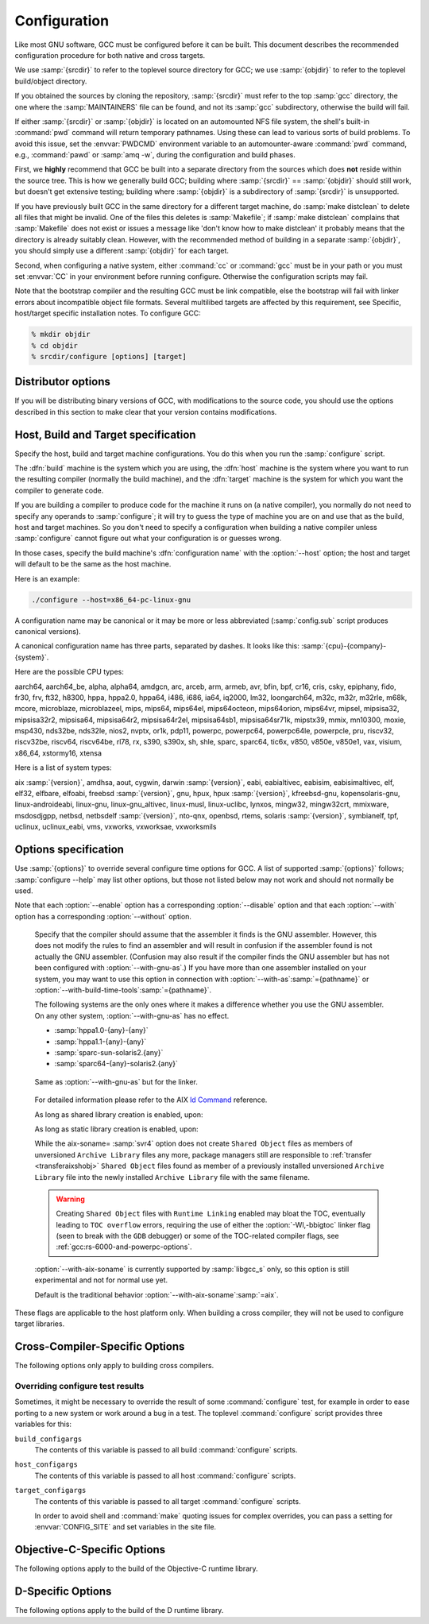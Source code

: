 ..
  Copyright 1988-2022 Free Software Foundation, Inc.
  This is part of the GCC manual.
  For copying conditions, see the GPL license file

.. index:: Configuration, Configuration

.. _configuration:

Configuration
-------------

Like most GNU software, GCC must be configured before it can be built.
This document describes the recommended configuration procedure
for both native and cross targets.

We use :samp:`{srcdir}` to refer to the toplevel source directory for
GCC; we use :samp:`{objdir}` to refer to the toplevel build/object directory.

If you obtained the sources by cloning the repository, :samp:`{srcdir}`
must refer to the top :samp:`gcc` directory, the one where the
:samp:`MAINTAINERS` file can be found, and not its :samp:`gcc`
subdirectory, otherwise the build will fail.

If either :samp:`{srcdir}` or :samp:`{objdir}` is located on an automounted NFS
file system, the shell's built-in :command:`pwd` command will return
temporary pathnames.  Using these can lead to various sorts of build
problems.  To avoid this issue, set the :envvar:`PWDCMD` environment
variable to an automounter-aware :command:`pwd` command, e.g.,
:command:`pawd` or :samp:`amq -w`, during the configuration and build
phases.

First, we **highly** recommend that GCC be built into a
separate directory from the sources which does **not** reside
within the source tree.  This is how we generally build GCC; building
where :samp:`{srcdir}` == :samp:`{objdir}` should still work, but doesn't
get extensive testing; building where :samp:`{objdir}` is a subdirectory
of :samp:`{srcdir}` is unsupported.

If you have previously built GCC in the same directory for a
different target machine, do :samp:`make distclean` to delete all files
that might be invalid.  One of the files this deletes is :samp:`Makefile`;
if :samp:`make distclean` complains that :samp:`Makefile` does not exist
or issues a message like 'don't know how to make distclean' it probably
means that the directory is already suitably clean.  However, with the
recommended method of building in a separate :samp:`{objdir}`, you should
simply use a different :samp:`{objdir}` for each target.

Second, when configuring a native system, either :command:`cc` or
:command:`gcc` must be in your path or you must set :envvar:`CC` in
your environment before running configure.  Otherwise the configuration
scripts may fail.

Note that the bootstrap compiler and the resulting GCC must be link
compatible, else the bootstrap will fail with linker errors about
incompatible object file formats.  Several multilibed targets are
affected by this requirement, see
Specific, host/target specific installation notes.
To configure GCC:

.. code-block:: bash

  % mkdir objdir
  % cd objdir
  % srcdir/configure [options] [target]

Distributor options
===================

If you will be distributing binary versions of GCC, with modifications
to the source code, you should use the options described in this
section to make clear that your version contains modifications.

.. option:: --with-pkgversion=version

  Specify a string that identifies your package.  You may wish
  to include a build number or build date.  This version string will be
  included in the output of :command:`gcc --version`.  This suffix does
  not replace the default version string, only the :samp:`GCC` part.

  The default value is :samp:`GCC`.

.. option:: --with-bugurl=url

  Specify the URL that users should visit if they wish to report a bug.
  You are of course welcome to forward bugs reported to you to the FSF,
  if you determine that they are not bugs in your modifications.

  The default value refers to the FSF's GCC bug tracker.

.. option:: --with-documentation-root-url=url

  Specify the URL root that contains GCC option documentation.  The :samp:`{url}`
  should end with a ``/`` character.

  The default value is `https://gcc.gnu.org/onlinedocs/ <https://gcc.gnu.org/onlinedocs/>`_.

.. option:: --with-changes-root-url=url

  Specify the URL root that contains information about changes in GCC
  releases like ``gcc-version/changes.html``.
  The :samp:`{url}` should end with a ``/`` character.

  The default value is `https://gcc.gnu.org/ <https://gcc.gnu.org/>`_.

Host, Build and Target specification
====================================

Specify the host, build and target machine configurations.  You do this
when you run the :samp:`configure` script.

The :dfn:`build` machine is the system which you are using, the
:dfn:`host` machine is the system where you want to run the resulting
compiler (normally the build machine), and the :dfn:`target` machine is
the system for which you want the compiler to generate code.

If you are building a compiler to produce code for the machine it runs
on (a native compiler), you normally do not need to specify any operands
to :samp:`configure`; it will try to guess the type of machine you are on
and use that as the build, host and target machines.  So you don't need
to specify a configuration when building a native compiler unless
:samp:`configure` cannot figure out what your configuration is or guesses
wrong.

In those cases, specify the build machine's :dfn:`configuration name`
with the :option:`--host` option; the host and target will default to be
the same as the host machine.

Here is an example:

.. code-block:: bash

  ./configure --host=x86_64-pc-linux-gnu

A configuration name may be canonical or it may be more or less
abbreviated (:samp:`config.sub` script produces canonical versions).

A canonical configuration name has three parts, separated by dashes.
It looks like this: :samp:`{cpu}-{company}-{system}`.

Here are the possible CPU types:

aarch64, aarch64_be, alpha, alpha64, amdgcn, arc, arceb, arm, armeb, avr, bfin,
bpf, cr16, cris, csky, epiphany, fido, fr30, frv, ft32, h8300, hppa, hppa2.0,
hppa64, i486, i686, ia64, iq2000, lm32, loongarch64, m32c, m32r, m32rle, m68k,
mcore, microblaze, microblazeel, mips, mips64, mips64el, mips64octeon,
mips64orion, mips64vr, mipsel, mipsisa32, mipsisa32r2, mipsisa64, mipsisa64r2,
mipsisa64r2el, mipsisa64sb1, mipsisa64sr71k, mipstx39, mmix, mn10300, moxie,
msp430, nds32be, nds32le, nios2, nvptx, or1k, pdp11, powerpc, powerpc64,
powerpc64le, powerpcle, pru, riscv32, riscv32be, riscv64, riscv64be, rl78, rx,
s390, s390x, sh, shle, sparc, sparc64, tic6x, v850,
v850e, v850e1, vax, visium, x86_64, xstormy16, xtensa

Here is a list of system types:

aix :samp:`{version}`, amdhsa, aout, cygwin, darwin :samp:`{version}`,
eabi, eabialtivec, eabisim, eabisimaltivec, elf, elf32,
elfbare, elfoabi, freebsd :samp:`{version}`, gnu, hpux, hpux :samp:`{version}`,
kfreebsd-gnu, kopensolaris-gnu, linux-androideabi, linux-gnu,
linux-gnu_altivec, linux-musl, linux-uclibc, lynxos, mingw32, mingw32crt,
mmixware, msdosdjgpp, netbsd, netbsdelf :samp:`{version}`, nto-qnx, openbsd,
rtems, solaris :samp:`{version}`, symbianelf, tpf, uclinux, uclinux_eabi, vms,
vxworks, vxworksae, vxworksmils

Options specification
=====================

Use :samp:`{options}` to override several configure time options for
GCC.  A list of supported :samp:`{options}` follows; :samp:`configure
--help` may list other options, but those not listed below may not
work and should not normally be used.

Note that each :option:`--enable` option has a corresponding
:option:`--disable` option and that each :option:`--with` option has a
corresponding :option:`--without` option.

.. option:: --prefix=dirname

  Specify the toplevel installation
  directory.  This is the recommended way to install the tools into a directory
  other than the default.  The toplevel installation directory defaults to
  :samp:`/usr/local`.

  We **highly** recommend against :samp:`{dirname}` being the same or a
  subdirectory of :samp:`{objdir}` or vice versa.  If specifying a directory
  beneath a user's home directory tree, some shells will not expand
  :samp:`{dirname}` correctly if it contains the :samp:`~` metacharacter; use
  :envvar:`$HOME` instead.

  The following standard :command:`autoconf` options are supported.  Normally you
  should not need to use these options.

  .. option:: --exec-prefix=dirname

    Specify the toplevel installation directory for architecture-dependent
    files.  The default is :samp:`{prefix}`.

  .. option:: --bindir=dirname

    Specify the installation directory for the executables called by users
    (such as :command:`gcc` and :command:`g++`).  The default is
    :samp:`{exec-prefix}/bin`.

  .. option:: --libdir=dirname

    Specify the installation directory for object code libraries and
    internal data files of GCC.  The default is :samp:`{exec-prefix}/lib`.

  .. option:: --libexecdir=dirname

    Specify the installation directory for internal executables of GCC.
    The default is :samp:`{exec-prefix}/libexec`.

  .. option:: --with-slibdir=dirname

    Specify the installation directory for the shared libgcc library.  The
    default is :samp:`{libdir}`.

  .. option:: --datarootdir=dirname

    Specify the root of the directory tree for read-only architecture-independent
    data files referenced by GCC.  The default is :samp:`{prefix}/share`.

  .. option:: --infodir=dirname

    Specify the installation directory for documentation in info format.
    The default is :samp:`{datarootdir}/info`.

  .. option:: --datadir=dirname

    Specify the installation directory for some architecture-independent
    data files referenced by GCC.  The default is :samp:`{datarootdir}`.

  .. option:: --docdir=dirname

    Specify the installation directory for documentation files (other
    than Info) for GCC.  The default is :samp:`{datarootdir}/doc`.

  .. option:: --htmldir=dirname

    Specify the installation directory for HTML documentation files.
    The default is :samp:`{docdir}`.

  .. option:: --pdfdir=dirname

    Specify the installation directory for PDF documentation files.
    The default is :samp:`{docdir}`.

  .. option:: --mandir=dirname

    Specify the installation directory for manual pages.  The default is
    :samp:`{datarootdir}/man`.

  .. option:: --with-gxx-include-dir=dirname

    Specify
    the installation directory for G++ header files.  The default depends
    on other configuration options, and differs between cross and native
    configurations.

  .. option:: --with-specs=specs

    Specify additional command line driver SPECS.
    This can be useful if you need to turn on a non-standard feature by
    default without modifying the compiler's source code, for instance
    :option:`--with-specs`:samp:`=%{!fcommon:%{!fno-common:-fno-common}}`.
    See :ref:`gcc:spec-files`.

.. option:: --program-prefix=prefix

  GCC supports some transformations of the names of its programs when
  installing them.  This option prepends :samp:`{prefix}` to the names of
  programs to install in :samp:`{bindir}` (see above).  For example, specifying
  :option:`--program-prefix`:samp:`=foo-` would result in :samp:`gcc`
  being installed as :samp:`/usr/local/bin/foo-gcc`.

.. option:: --program-suffix=suffix

  Appends :samp:`{suffix}` to the names of programs to install in :samp:`{bindir}`
  (see above).  For example, specifying :option:`--program-suffix`:samp:`=-3.1`
  would result in :samp:`gcc` being installed as
  :samp:`/usr/local/bin/gcc-3.1`.

.. option:: --program-transform-name=pattern

  Applies the :samp:`sed` script :samp:`{pattern}` to be applied to the names
  of programs to install in :samp:`{bindir}` (see above).  :samp:`{pattern}` has to
  consist of one or more basic :samp:`sed` editing commands, separated by
  semicolons.  For example, if you want the :samp:`gcc` program name to be
  transformed to the installed program :samp:`/usr/local/bin/myowngcc` and
  the :samp:`g++` program name to be transformed to
  :samp:`/usr/local/bin/gspecial++` without changing other program names,
  you could use the pattern
  :option:`--program-transform-name`:samp:`='s/^gcc$/myowngcc/; s/^g++$/gspecial++/'`
  to achieve this effect.

  All three options can be combined and used together, resulting in more
  complex conversion patterns.  As a basic rule, :samp:`{prefix}` (and
  :samp:`{suffix}`) are prepended (appended) before further transformations
  can happen with a special transformation script :samp:`{pattern}`.

  As currently implemented, this option only takes effect for native
  builds; cross compiler binaries' names are not transformed even when a
  transformation is explicitly asked for by one of these options.

  For native builds, some of the installed programs are also installed
  with the target alias in front of their name, as in
  :samp:`i686-pc-linux-gnu-gcc`.  All of the above transformations happen
  before the target alias is prepended to the name---so, specifying
  :option:`--program-prefix`:samp:`=foo-{program-suffix}=-3.1`, the
  resulting binary would be installed as
  :samp:`/usr/local/bin/i686-pc-linux-gnu-foo-gcc-3.1`.

  As a last shortcoming, none of the installed Ada programs are
  transformed yet, which will be fixed in some time.

.. option:: --with-local-prefix=dirname

  Specify the
  installation directory for local include files.  The default is
  :samp:`/usr/local`.  Specify this option if you want the compiler to
  search directory :samp:`{dirname}/include` for locally installed
  header files *instead* of :samp:`/usr/local/include`.

  You should specify :option:`--with-local-prefix` **only** if your
  site has a different convention (not :samp:`/usr/local`) for where to put
  site-specific files.

  The default value for :option:`--with-local-prefix` is :samp:`/usr/local`
  regardless of the value of :option:`--prefix`.  Specifying
  :option:`--prefix` has no effect on which directory GCC searches for
  local header files.  This may seem counterintuitive, but actually it is
  logical.

  The purpose of :option:`--prefix` is to specify where to *install
  GCC*.  The local header files in :samp:`/usr/local/include`---if you put
  any in that directory---are not part of GCC.  They are part of other
  programs---perhaps many others.  (GCC installs its own header files in
  another directory which is based on the :option:`--prefix` value.)

  Both the local-prefix include directory and the GCC-prefix include
  directory are part of GCC's 'system include' directories.  Although these
  two directories are not fixed, they need to be searched in the proper
  order for the correct processing of the include_next directive.  The
  local-prefix include directory is searched before the GCC-prefix
  include directory.  Another characteristic of system include directories
  is that pedantic warnings are turned off for headers in these directories.

  Some autoconf macros add :option:`-I` :samp:`{directory}` options to the
  compiler command line, to ensure that directories containing installed
  packages' headers are searched.  When :samp:`{directory}` is one of GCC's
  system include directories, GCC will ignore the option so that system
  directories continue to be processed in the correct order.  This
  may result in a search order different from what was specified but the
  directory will still be searched.

  GCC automatically searches for ordinary libraries using
  :envvar:`GCC_EXEC_PREFIX`.  Thus, when the same installation prefix is
  used for both GCC and packages, GCC will automatically search for
  both headers and libraries.  This provides a configuration that is
  easy to use.  GCC behaves in a manner similar to that when it is
  installed as a system compiler in :samp:`/usr`.

  Sites that need to install multiple versions of GCC may not want to
  use the above simple configuration.  It is possible to use the
  :option:`--program-prefix`, :option:`--program-suffix` and
  :option:`--program-transform-name` options to install multiple versions
  into a single directory, but it may be simpler to use different prefixes
  and the :option:`--with-local-prefix` option to specify the location of the
  site-specific files for each version.  It will then be necessary for
  users to specify explicitly the location of local site libraries
  (e.g., with :envvar:`LIBRARY_PATH`).

  The same value can be used for both :option:`--with-local-prefix` and
  :option:`--prefix` provided it is not :samp:`/usr`.  This can be used
  to avoid the default search of :samp:`/usr/local/include`.

  **Do not** specify :samp:`/usr` as the :option:`--with-local-prefix` !
  The directory you use for :option:`--with-local-prefix` **must not**
  contain any of the system's standard header files.  If it did contain
  them, certain programs would be miscompiled (including GNU Emacs, on
  certain targets), because this would override and nullify the header
  file corrections made by the :command:`fixincludes` script.

  Indications are that people who use this option use it based on mistaken
  ideas of what it is for.  People use it as if it specified where to
  install part of GCC.  Perhaps they make this assumption because
  installing GCC creates the directory.

.. option:: --with-gcc-major-version-only

  Specifies that GCC should use only the major number rather than
  :samp:`{major}.{minor}.{patchlevel}` in filesystem paths.

.. option:: --with-native-system-header-dir=dirname

  Specifies that :samp:`{dirname}` is the directory that contains native system
  header files, rather than :samp:`/usr/include`.  This option is most useful
  if you are creating a compiler that should be isolated from the system
  as much as possible.  It is most commonly used with the
  :option:`--with-sysroot` option and will cause GCC to search
  :samp:`{dirname}` inside the system root specified by that option.

.. option:: --enable-shared[=package[,...]]

  Build shared versions of libraries, if shared libraries are supported on
  the target platform.  Unlike GCC 2.95.x and earlier, shared libraries
  are enabled by default on all platforms that support shared libraries.

  If a list of packages is given as an argument, build shared libraries
  only for the listed packages.  For other packages, only static libraries
  will be built.  Package names currently recognized in the GCC tree are
  :samp:`libgcc` (also known as :samp:`gcc`), :samp:`libstdc++` (not
  :samp:`libstdc++-v3`), :samp:`libffi`, :samp:`zlib`, :samp:`boehm-gc`,
  :samp:`ada`, :samp:`libada`, :samp:`libgo`, :samp:`libobjc`, and :samp:`libphobos`.
  Note :samp:`libiberty` does not support shared libraries at all.

  Use :option:`--disable-shared` to build only static libraries.  Note that
  :option:`--disable-shared` does not accept a list of package names as
  argument, only :option:`--enable-shared` does.

  Contrast with :option:`--enable-host-shared`, which affects *host*
  code.

.. option:: --enable-host-shared

  Specify that the *host* code should be built into position-independent
  machine code (with -fPIC), allowing it to be used within shared libraries,
  but yielding a slightly slower compiler.

  This option is required when building the libgccjit.so library.

  Contrast with :option:`--enable-shared`, which affects *target*
  libraries.

.. option:: --with-gnu-as

.. _with-gnu-as:

  Specify that the compiler should assume that the
  assembler it finds is the GNU assembler.  However, this does not modify
  the rules to find an assembler and will result in confusion if the
  assembler found is not actually the GNU assembler.  (Confusion may also
  result if the compiler finds the GNU assembler but has not been
  configured with :option:`--with-gnu-as`.)  If you have more than one
  assembler installed on your system, you may want to use this option in
  connection with :option:`--with-as`:samp:`={pathname}` or
  :option:`--with-build-time-tools`:samp:`={pathname}`.

  The following systems are the only ones where it makes a difference
  whether you use the GNU assembler.  On any other system,
  :option:`--with-gnu-as` has no effect.

  * :samp:`hppa1.0-{any}-{any}`

  * :samp:`hppa1.1-{any}-{any}`

  * :samp:`sparc-sun-solaris2.{any}`

  * :samp:`sparc64-{any}-solaris2.{any}`

.. option:: --with-as=pathname

  Specify that the compiler should use the assembler pointed to by
  :samp:`{pathname}`, rather than the one found by the standard rules to find
  an assembler, which are:

  * Unless GCC is being built with a cross compiler, check the
    :samp:`{libexec}/gcc/{target}/{version}` directory.
    :samp:`{libexec}` defaults to :samp:`{exec-prefix}/libexec`;
    :samp:`{exec-prefix}` defaults to :samp:`{prefix}`, which
    defaults to :samp:`/usr/local` unless overridden by the
    :option:`--prefix`:samp:`={pathname}` switch described above.  :samp:`{target}`
    is the target system triple, such as :samp:`sparc-sun-solaris2.7`, and
    :samp:`{version}` denotes the GCC version, such as 3.0.

  * If the target system is the same that you are building on, check
    operating system specific directories (e.g. :samp:`/usr/ccs/bin` on
    Solaris 2).

  * Check in the :envvar:`PATH` for a tool whose name is prefixed by the
    target system triple.

  * Check in the :envvar:`PATH` for a tool whose name is not prefixed by the
    target system triple, if the host and target system triple are
    the same (in other words, we use a host tool if it can be used for
    the target as well).

  You may want to use :option:`--with-as` if no assembler
  is installed in the directories listed above, or if you have multiple
  assemblers installed and want to choose one that is not found by the
  above rules.

.. option:: --with-gnu-ld

.. _with-gnu-ld:

  Same as :option:`--with-gnu-as` but for the linker.

.. option:: --with-ld=pathname

  Same as :option:`--with-as`
  but for the linker.

.. option:: --with-dsymutil=pathname

  Same as :option:`--with-as`
  but for the debug linker (only used on Darwin platforms so far).

.. option:: --with-tls=dialect

  Specify the default TLS dialect, for systems were there is a choice.
  For ARM targets, possible values for :samp:`{dialect}` are ``gnu`` or
  ``gnu2``, which select between the original GNU dialect and the GNU TLS
  descriptor-based dialect.

.. option:: --enable-multiarch

  Specify whether to enable or disable multiarch support.  The default is
  to check for glibc start files in a multiarch location, and enable it
  if the files are found.  The auto detection is enabled for native builds,
  and for cross builds configured with :option:`--with-sysroot`, and without
  :option:`--with-native-system-header-dir`.
  More documentation about multiarch can be found at
  https://wiki.debian.org/Multiarch.

.. option:: --enable-sjlj-exceptions

  Force use of the ``setjmp`` / ``longjmp`` -based scheme for exceptions.
  :samp:`configure` ordinarily picks the correct value based on the platform.
  Only use this option if you are sure you need a different setting.

.. option:: --enable-vtable-verify

  Specify whether to enable or disable the vtable verification feature.
  Enabling this feature causes libstdc++ to be built with its virtual calls
  in verifiable mode.  This means that, when linked with libvtv, every
  virtual call in libstdc++ will verify the vtable pointer through which the
  call will be made before actually making the call.  If not linked with libvtv,
  the verifier will call stub functions (in libstdc++ itself) and do nothing.
  If vtable verification is disabled, then libstdc++ is not built with its
  virtual calls in verifiable mode at all.  However the libvtv library will
  still be built (see :option:`--disable-libvtv` to turn off building libvtv).
  :option:`--disable-vtable-verify` is the default.

.. option:: --disable-gcov

  Specify that the run-time library used for coverage analysis
  and associated host tools should not be built.

.. option:: --disable-multilib

  Specify that multiple target
  libraries to support different target variants, calling
  conventions, etc. should not be built.  The default is to build a
  predefined set of them.

  Some targets provide finer-grained control over which multilibs are built
  (e.g., :option:`--disable-softfloat`):

  ``arm-*-*``
    fpu, 26bit, underscore, interwork, biendian, nofmult.

  ``m68*-*-*``
    softfloat, m68881, m68000, m68020.

  ``mips*-*-*``
    single-float, biendian, softfloat.

  ``msp430-*-*``
    no-exceptions

  ``powerpc*-*-*, rs6000*-*-*``
    aix64, pthread, softfloat, powercpu, powerpccpu, powerpcos, biendian,
    sysv, aix.

.. option:: --with-multilib-list=list

  Specify what multilibs to build.  :samp:`{list}` is a comma separated list of
  values, possibly consisting of a single value.  Currently only implemented
  for aarch64\*-\*-\*, arm\*-\*-\*, loongarch64-\*-\*, riscv\*-\*-\*, sh\*-\*-\* and
  x86-64-\*-linux\*.  The accepted values and meaning for each target is given
  below.

  ``aarch64*-*-*``
    :samp:`{list}` is a comma separated list of ``ilp32``, and ``lp64``
    to enable ILP32 and LP64 run-time libraries, respectively.  If
    :samp:`{list}` is empty, then there will be no multilibs and only the
    default run-time library will be built.  If :samp:`{list}` is
    ``default`` or --with-multilib-list= is not specified, then the
    default set of libraries is selected based on the value of
    :option:`--target`.

  ``arm*-*-*``
    :samp:`{list}` is a comma separated list of ``aprofile`` and
    ``rmprofile`` to build multilibs for A or R and M architecture
    profiles respectively.  Note that, due to some limitation of the current
    multilib framework, using the combined ``aprofile,rmprofile``
    multilibs selects in some cases a less optimal multilib than when using
    the multilib profile for the architecture targetted.  The special value
    ``default`` is also accepted and is equivalent to omitting the
    option, i.e., only the default run-time library will be enabled.

    :samp:`{list}` may instead contain ``@name``, to use the multilib
    configuration Makefile fragment :samp:`name` in :samp:`gcc/config/arm` in
    the source tree (it is part of the corresponding sources, after all).
    It is recommended, but not required, that files used for this purpose to
    be named starting with :samp:`t-ml-`, to make their intended purpose
    self-evident, in line with GCC conventions.  Such files enable custom,
    user-chosen multilib lists to be configured.  Whether multiple such
    files can be used together depends on the contents of the supplied
    files.  See :samp:`gcc/config/arm/t-multilib` and its supplementary
    :samp:`gcc/config/arm/t-*profile` files for an example of what such
    Makefile fragments might look like for this version of GCC.  The macros
    expected to be defined in these fragments are not stable across GCC
    releases, so make sure they define the ``MULTILIB`` -related macros
    expected by the version of GCC you are building.
    See :ref:`gccint:target-fragment`.

    The table below gives the combination of ISAs, architectures, FPUs and
    floating-point ABIs for which multilibs are built for each predefined
    profile.  The union of these options is considered when specifying both
    ``aprofile`` and ``rmprofile``.

    .. list-table::
       :widths: 15 30 30

       * - Option
         - aprofile
         - rmprofile
       * - ISAs
         - ``-marm`` and ``-mthumb``
         - ``-mthumb``
       * - Architectures
         - default architecture  ``-march=armv7-a``  ``-march=armv7ve``  ``-march=armv8-a``
         - default architecture  ``-march=armv6s-m``  ``-march=armv7-m``  ``-march=armv7e-m``  ``-march=armv8-m.base``  ``-march=armv8-m.main``  ``-march=armv7``
       * - FPUs
         - none  ``-mfpu=vfpv3-d16``  ``-mfpu=neon``  ``-mfpu=vfpv4-d16``  ``-mfpu=neon-vfpv4``  ``-mfpu=neon-fp-armv8``
         - none  ``-mfpu=vfpv3-d16``  ``-mfpu=fpv4-sp-d16``  ``-mfpu=fpv5-sp-d16``  ``-mfpu=fpv5-d16``
       * - floating-point ABIs
         - ``-mfloat-abi=soft``  ``-mfloat-abi=softfp``  ``-mfloat-abi=hard``
         - ``-mfloat-abi=soft``  ``-mfloat-abi=softfp``  ``-mfloat-abi=hard``

  ``loongarch*-*-*``
    :samp:`{list}` is a comma-separated list of the following ABI identifiers:
    ``lp64d[/base]`` ``lp64f[/base]`` ``lp64d[/base]``, where the
    ``/base`` suffix may be omitted, to enable their respective run-time
    libraries.  If :samp:`{list}` is empty or ``default``,
    or if :option:`--with-multilib-list` is not specified, then the default ABI
    as specified by :option:`--with-abi` or implied by :option:`--target` is selected.

  ``riscv*-*-*``
    :samp:`{list}` is a single ABI name.  The target architecture must be either
    ``rv32gc`` or ``rv64gc``.  This will build a single multilib for the
    specified architecture and ABI pair.  If ``--with-multilib-list`` is not
    given, then a default set of multilibs is selected based on the value of
    :option:`--target`.  This is usually a large set of multilibs.

  ``sh*-*-*``
    :samp:`{list}` is a comma separated list of CPU names.  These must be of the
    form ``sh*`` or ``m*`` (in which case they match the compiler option
    for that processor).  The list should not contain any endian options -
    these are handled by :option:`--with-endian`.

    If :samp:`{list}` is empty, then there will be no multilibs for extra
    processors.  The multilib for the secondary endian remains enabled.

    As a special case, if an entry in the list starts with a ``!``
    (exclamation point), then it is added to the list of excluded multilibs.
    Entries of this sort should be compatible with :samp:`MULTILIB_EXCLUDES`
    (once the leading ``!`` has been stripped).

    If :option:`--with-multilib-list` is not given, then a default set of
    multilibs is selected based on the value of :option:`--target`.  This is
    usually the complete set of libraries, but some targets imply a more
    specialized subset.

    Example 1: to configure a compiler for SH4A only, but supporting both
    endians, with little endian being the default:

    :option:`--with-cpu`:samp:`=sh4a` :option:`--with-endian`:samp:`=little,big` :option:`--with-multilib-list` =

    Example 2: to configure a compiler for both SH4A and SH4AL-DSP, but with
    only little endian SH4AL:

    :option:`--with-cpu`:samp:`=sh4a` :option:`--with-endian`:samp:`=little,big` \
    :option:`--with-multilib-list`:samp:`=sh4al,!mb/m4al`

  ``x86-64-*-linux*``
    :samp:`{list}` is a comma separated list of ``m32``, ``m64`` and
    ``mx32`` to enable 32-bit, 64-bit and x32 run-time libraries,
    respectively.  If :samp:`{list}` is empty, then there will be no multilibs
    and only the default run-time library will be enabled.

    If :option:`--with-multilib-list` is not given, then only 32-bit and
    64-bit run-time libraries will be enabled.

.. option:: --with-multilib-generator=config

  Specify what multilibs to build.  :samp:`{config}` is a semicolon separated list of
  values, possibly consisting of a single value.  Currently only implemented
  for riscv\*-\*-elf\*.  The accepted values and meanings are given below.

  Every config is constructed with four components: architecture string, ABI,
  reuse rule with architecture string and reuse rule with sub-extension.

  Example 1: Add multi-lib suppport for rv32i with ilp32.

  .. code-block:: bash

    rv32i-ilp32--

  Example 2: Add multi-lib suppport for rv32i with ilp32 and rv32imafd with ilp32.

  .. code-block:: bash

    rv32i-ilp32--;rv32imafd-ilp32--

  Example 3: Add multi-lib suppport for rv32i with ilp32; rv32im with ilp32 and
  rv32ic with ilp32 will reuse this multi-lib set.

  .. code-block:: bash

    rv32i-ilp32-rv32im-c

  Example 4: Add multi-lib suppport for rv64ima with lp64; rv64imaf with lp64,
  rv64imac with lp64 and rv64imafc with lp64 will reuse this multi-lib set.

  .. code-block:: bash

    rv64ima-lp64--f,c,fc

  :option:`--with-multilib-generator` have an optional configuration argument
  :option:`--cmodel`:samp:`=val` for code model, this option will expand with other
  config options, :samp:`{val}` is a comma separated list of possible code model,
  currently we support medlow and medany.

  Example 5: Add multi-lib suppport for rv64ima with lp64; rv64ima with lp64 and
  medlow code model

  .. code-block:: bash

    rv64ima-lp64--;--cmodel=medlow

  Example 6: Add multi-lib suppport for rv64ima with lp64; rv64ima with lp64 and
  medlow code model; rv64ima with lp64 and medany code model

  .. code-block:: bash

    rv64ima-lp64--;--cmodel=medlow,medany

.. option:: --with-endian=endians

  Specify what endians to use.
  Currently only implemented for sh\*-\*-\*.

  :samp:`{endians}` may be one of the following:

  ``big``
    Use big endian exclusively.

  ``little``
    Use little endian exclusively.

  ``big,little``
    Use big endian by default.  Provide a multilib for little endian.

  ``little,big``
    Use little endian by default.  Provide a multilib for big endian.

.. option:: --enable-threads

  Specify that the target
  supports threads.  This affects the Objective-C compiler and runtime
  library, and exception handling for other languages like C++.
  On some systems, this is the default.

  In general, the best (and, in many cases, the only known) threading
  model available will be configured for use.  Beware that on some
  systems, GCC has not been taught what threading models are generally
  available for the system.  In this case, :option:`--enable-threads` is an
  alias for :option:`--enable-threads`:samp:`=single`.

.. option:: --disable-threads

  Specify that threading support should be disabled for the system.
  This is an alias for :option:`--enable-threads`:samp:`=single`.

.. option:: --enable-threads=lib

  Specify that
  :samp:`{lib}` is the thread support library.  This affects the Objective-C
  compiler and runtime library, and exception handling for other languages
  like C++.  The possibilities for :samp:`{lib}` are:

  ``aix``
    AIX thread support.

  ``dce``
    DCE thread support.

  ``lynx``
    LynxOS thread support.

  ``mipssde``
    MIPS SDE thread support.

  ``no``
    This is an alias for :samp:`single`.

  ``posix``
    Generic POSIX/Unix98 thread support.

  ``rtems``
    RTEMS thread support.

  ``single``
    Disable thread support, should work for all platforms.

  ``tpf``
    TPF thread support.

  ``vxworks``
    VxWorks thread support.

  ``win32``
    Microsoft Win32 API thread support.

.. option:: --enable-tls

  Specify that the target supports TLS (Thread Local Storage).  Usually
  configure can correctly determine if TLS is supported.  In cases where
  it guesses incorrectly, TLS can be explicitly enabled or disabled with
  :option:`--enable-tls` or :option:`--disable-tls`.  This can happen if
  the assembler supports TLS but the C library does not, or if the
  assumptions made by the configure test are incorrect.

.. option:: --disable-tls

  Specify that the target does not support TLS.
  This is an alias for :option:`--enable-tls`:samp:`=no`.

.. option:: --disable-tm-clone-registry

  Disable TM clone registry in libgcc. It is enabled in libgcc by default.
  This option helps to reduce code size for embedded targets which do
  not use transactional memory.

.. option:: --with-cpu=cpu

  Specify which cpu variant the compiler should generate code for by default.
  :samp:`{cpu}` will be used as the default value of the :option:`-mcpu` = switch.
  This option is only supported on some targets, including ARC, ARM, i386, M68k,
  PowerPC, and SPARC.  It is mandatory for ARC.  The :option:`--with-cpu-32` and
  :option:`--with-cpu-64` options specify separate default CPUs for
  32-bit and 64-bit modes; these options are only supported for aarch64, i386,
  x86-64, PowerPC, and SPARC.

.. option:: --with-schedule=cpu

  These configure options provide default values for the :option:`-mschedule`:samp:`=`,
  :option:`-march`:samp:`=`, :option:`-mtune`:samp:`=`, :option:`-mabi`:samp:`=`, and :option:`-mfpu`:samp:`=`
  options and for :option:`-mhard-float` or :option:`-msoft-float`.  As with
  :option:`--with-cpu`, which switches will be accepted and acceptable values
  of the arguments depend on the target.

.. option:: --with-mode=mode

  Specify if the compiler should default to :option:`-marm` or :option:`-mthumb`.
  This option is only supported on ARM targets.

.. option:: --with-stack-offset=num

  This option sets the default for the -mstack-offset= :samp:`{num}` option,
  and will thus generally also control the setting of this option for
  libraries.  This option is only supported on Epiphany targets.

.. option:: --with-fpmath=isa

  This options sets :option:`-mfpmath`:samp:`=sse` by default and specifies the default
  ISA for floating-point arithmetics.  You can select either :samp:`sse` which
  enables :option:`-msse2` or :samp:`avx` which enables :option:`-mavx` by default.
  This option is only supported on i386 and x86-64 targets.

.. option:: --with-fp-32=mode

  On MIPS targets, set the default value for the :option:`-mfp` option when using
  the o32 ABI.  The possibilities for :samp:`{mode}` are:

  ``32``
    Use the o32 FP32 ABI extension, as with the :option:`-mfp32` command-line
    option.

  ``xx``
    Use the o32 FPXX ABI extension, as with the :option:`-mfpxx` command-line
    option.

  ``64``
    Use the o32 FP64 ABI extension, as with the :option:`-mfp64` command-line
    option.

    In the absence of this configuration option the default is to use the o32
    FP32 ABI extension.

.. option:: --with-odd-spreg-32

  On MIPS targets, set the :option:`-modd-spreg` option by default when using
  the o32 ABI.

.. option:: --without-odd-spreg-32

  On MIPS targets, set the :option:`-mno-odd-spreg` option by default when using
  the o32 ABI.  This is normally used in conjunction with
  :option:`--with-fp-32`:samp:`=64` in order to target the o32 FP64A ABI extension.

.. option:: --with-nan=encoding

  On MIPS targets, set the default encoding convention to use for the
  special not-a-number (NaN) IEEE 754 floating-point data.  The
  possibilities for :samp:`{encoding}` are:

  ``legacy``
    Use the legacy encoding, as with the :option:`-mnan`:samp:`=legacy` command-line
    option.

  ``2008``
    Use the 754-2008 encoding, as with the :option:`-mnan`:samp:`=2008` command-line
    option.

  To use this configuration option you must have an assembler version
  installed that supports the :option:`-mnan` command-line option too.
  In the absence of this configuration option the default convention is
  the legacy encoding, as when neither of the :option:`-mnan`:samp:`=2008` and
  :option:`-mnan`:samp:`=legacy` command-line options has been used.

.. option:: --with-divide=type

  Specify how the compiler should generate code for checking for
  division by zero.  This option is only supported on the MIPS target.
  The possibilities for :samp:`{type}` are:

  ``traps``
    Division by zero checks use conditional traps (this is the default on
    systems that support conditional traps).

  ``breaks``
    Division by zero checks use the break instruction.

  .. If you make -with-llsc the default for additional targets,
     update the -with-llsc description in the MIPS section below.

.. option:: --with-llsc

  On MIPS targets, make :option:`-mllsc` the default when no
  :option:`-mno-llsc` option is passed.  This is the default for
  Linux-based targets, as the kernel will emulate them if the ISA does
  not provide them.

.. option:: --without-llsc

  On MIPS targets, make :option:`-mno-llsc` the default when no
  :option:`-mllsc` option is passed.

.. option:: --with-synci

  On MIPS targets, make :option:`-msynci` the default when no
  :option:`-mno-synci` option is passed.

.. option:: --without-synci

  On MIPS targets, make :option:`-mno-synci` the default when no
  :option:`-msynci` option is passed.  This is the default.

.. option:: --with-lxc1-sxc1

  On MIPS targets, make :option:`-mlxc1-sxc1` the default when no
  :option:`-mno-lxc1-sxc1` option is passed.  This is the default.

.. option:: --without-lxc1-sxc1

  On MIPS targets, make :option:`-mno-lxc1-sxc1` the default when no
  :option:`-mlxc1-sxc1` option is passed.  The indexed load/store
  instructions are not directly a problem but can lead to unexpected
  behaviour when deployed in an application intended for a 32-bit address
  space but run on a 64-bit processor.  The issue is seen because all
  known MIPS 64-bit Linux kernels execute o32 and n32 applications
  with 64-bit addressing enabled which affects the overflow behaviour
  of the indexed addressing mode.  GCC will assume that ordinary
  32-bit arithmetic overflow behaviour is the same whether performed
  as an ``addu`` instruction or as part of the address calculation
  in ``lwxc1`` type instructions.  This assumption holds true in a
  pure 32-bit environment and can hold true in a 64-bit environment if
  the address space is accurately set to be 32-bit for o32 and n32.

.. option:: --with-madd4

  On MIPS targets, make :option:`-mmadd4` the default when no
  :option:`-mno-madd4` option is passed.  This is the default.

.. option:: --without-madd4

  On MIPS targets, make :option:`-mno-madd4` the default when no
  :option:`-mmadd4` option is passed.  The ``madd4`` instruction
  family can be problematic when targeting a combination of cores that
  implement these instructions differently.  There are two known cores
  that implement these as fused operations instead of unfused (where
  unfused is normally expected).  Disabling these instructions is the
  only way to ensure compatible code is generated; this will incur
  a performance penalty.

.. option:: --with-mips-plt

  On MIPS targets, make use of copy relocations and PLTs.
  These features are extensions to the traditional
  SVR4-based MIPS ABIs and require support from GNU binutils
  and the runtime C library.

.. option:: --with-stack-clash-protection-guard-size=size

  On certain targets this option sets the default stack clash protection guard
  size as a power of two in bytes.  On AArch64 :samp:`{size}` is required to be either
  12 (4KB) or 16 (64KB).

.. option:: --with-isa-spec=ISA-spec-string

  On RISC-V targets specify the default version of the RISC-V Unprivileged
  (formerly User-Level) ISA specification to produce code conforming to.
  The possibilities for :samp:`{ISA-spec-string}` are:

  ``2.2``
    Produce code conforming to version 2.2.

  ``20190608``
    Produce code conforming to version 20190608.

  ``20191213``
    Produce code conforming to version 20191213.

    In the absence of this configuration option the default version is 20191213.

.. option:: --enable-__cxa_atexit

  Define if you want to use __cxa_atexit, rather than atexit, to
  register C++ destructors for local statics and global objects.
  This is essential for fully standards-compliant handling of
  destructors, but requires __cxa_atexit in libc.  This option is currently
  only available on systems with GNU libc.  When enabled, this will cause
  :option:`-fuse-cxa-atexit` to be passed by default.

.. option:: --enable-gnu-indirect-function

  Define if you want to enable the ``ifunc`` attribute.  This option is
  currently only available on systems with GNU libc on certain targets.

.. option:: --enable-target-optspace

  Specify that target
  libraries should be optimized for code space instead of code speed.
  This is the default for the m32r platform.

.. option:: --with-cpp-install-dir=dirname

  Specify that the user visible :command:`cpp` program should be installed
  in :samp:`{prefix}/{dirname}/cpp`, in addition to :samp:`{bindir}`.

.. option:: --enable-comdat

  Enable COMDAT group support.  This is primarily used to override the
  automatically detected value.

.. option:: --enable-initfini-array

  Force the use of sections ``.init_array`` and ``.fini_array``
  (instead of ``.init`` and ``.fini``) for constructors and
  destructors.  Option :option:`--disable-initfini-array` has the
  opposite effect.  If neither option is specified, the configure script
  will try to guess whether the ``.init_array`` and
  ``.fini_array`` sections are supported and, if they are, use them.

.. option:: --enable-link-mutex

  When building GCC, use a mutex to avoid linking the compilers for
  multiple languages at the same time, to avoid thrashing on build
  systems with limited free memory.  The default is not to use such a mutex.

.. option:: --enable-link-serialization

  When building GCC, use make dependencies to serialize linking the compilers for
  multiple languages, to avoid thrashing on build
  systems with limited free memory.  The default is not to add such
  dependencies and thus with parallel make potentially link different
  compilers concurrently.  If the argument is a positive integer, allow
  that number of concurrent link processes for the large binaries.

.. option:: --enable-maintainer-mode

  The build rules that regenerate the Autoconf and Automake output files as
  well as the GCC master message catalog :samp:`gcc.pot` are normally
  disabled.  This is because it can only be rebuilt if the complete source
  tree is present.  If you have changed the sources and want to rebuild the
  catalog, configuring with :option:`--enable-maintainer-mode` will enable
  this.  Note that you need a recent version of the ``gettext`` tools
  to do so.

.. option:: --disable-bootstrap

  For a native build, the default configuration is to perform
  a 3-stage bootstrap of the compiler when :samp:`make` is invoked,
  testing that GCC can compile itself correctly.  If you want to disable
  this process, you can configure with :option:`--disable-bootstrap`.

.. option:: --enable-bootstrap

  In special cases, you may want to perform a 3-stage build
  even if the target and host triplets are different.
  This is possible when the host can run code compiled for
  the target (e.g. host is i686-linux, target is i486-linux).
  Starting from GCC 4.2, to do this you have to configure explicitly
  with :option:`--enable-bootstrap`.

.. option:: --enable-generated-files-in-srcdir

  Neither the .c and .h files that are generated from Bison and flex nor the
  info manuals and man pages that are built from the .texi files are present
  in the repository development tree.  When building GCC from that development tree,
  or from one of our snapshots, those generated files are placed in your
  build directory, which allows for the source to be in a readonly
  directory.

  If you configure with :option:`--enable-generated-files-in-srcdir` then those
  generated files will go into the source directory.  This is mainly intended
  for generating release or prerelease tarballs of the GCC sources, since it
  is not a requirement that the users of source releases to have flex, Bison,
  or makeinfo.

.. option:: --enable-version-specific-runtime-libs

  Specify
  that runtime libraries should be installed in the compiler specific
  subdirectory (:samp:`{libdir}/gcc`) rather than the usual places.  In
  addition, :samp:`libstdc++`'s include files will be installed into
  :samp:`{libdir}` unless you overruled it by using
  :option:`--with-gxx-include-dir`:samp:`={dirname}`.  Using this option is
  particularly useful if you intend to use several versions of GCC in
  parallel.  The default is :samp:`yes` for :samp:`libada`, and :samp:`no` for
  the remaining libraries.

.. option:: --with-aix-soname=aix, svr4 or both

  Traditional AIX shared library versioning (versioned ``Shared Object``
  files as members of unversioned ``Archive Library`` files named
  :samp:`lib.a`) causes numerous headaches for package managers. However,
  ``Import Files`` as members of ``Archive Library`` files allow for
  **filename-based versioning** of shared libraries as seen on Linux/SVR4,
  where this is called the "SONAME". But as they prevent static linking,
  ``Import Files`` may be used with ``Runtime Linking`` only, where the
  linker does search for :samp:`libNAME.so` before :samp:`libNAME.a` library
  filenames with the :samp:`-lNAME` linker flag.

.. _aixldcommand:

  For detailed information please refer to the AIX
  `ld
  Command <https://www.ibm.com/support/knowledgecenter/search/%22the%20ld%20command%2C%20also%20called%20the%20linkage%20editor%20or%20binder%22>`_ reference.

  As long as shared library creation is enabled, upon:

  .. option:: --with-aix-soname=aix
  .. option:: --with-aix-soname=both

    A (traditional AIX) ``Shared Archive Library`` file is created:

    * using the :samp:`libNAME.a` filename scheme

    * with the ``Shared Object`` file as archive member named
      :samp:`libNAME.so.V` (except for :samp:`libgcc_s`, where the ``Shared
      Object`` file is named :samp:`shr.o` for backwards compatibility), which

      * is used for runtime loading from inside the :samp:`libNAME.a` file
      * is used for dynamic loading via ``dlopen("libNAME.a(libNAME.so.V)", RTLD_MEMBER)``
      * is used for shared linking
      * is used for static linking, so no separate ``Static Archive Library`` file is needed

  .. option:: --with-aix-soname=both
  .. option:: --with-aix-soname=svr4

    A (second) ``Shared Archive Library`` file is created:

    * using the :samp:`libNAME.so.V` filename scheme
    * with the ``Shared Object`` file as archive member named :samp:`shr.o`, which

      * is created with the ``-G linker flag``
      * has the ``F_LOADONLY`` flag set
      * is used for runtime loading from inside the :samp:`libNAME.so.V` file
      * is used for dynamic loading via ``dlopen("libNAME.so.V(shr.o)", RTLD_MEMBER)``

    * with the ``Import File`` as archive member named :samp:`shr.imp`, which
      * refers to :samp:`libNAME.so.V(shr.o)` as the "SONAME", to be recorded in the ``Loader Section`` of subsequent binaries
      * indicates whether :samp:`libNAME.so.V(shr.o)` is 32 or 64 bit
      * lists all the public symbols exported by :samp:`lib.so.V(shr.o)`, eventually decorated with the ``weak Keyword``
      * is necessary for shared linking against :samp:`lib.so.V(shr.o)`

    A symbolic link using the :samp:`libNAME.so` filename scheme is created:
    * pointing to the :samp:`libNAME.so.V` ``Shared Archive Library`` file
    * to permit the ``ld Command`` to find :samp:`lib.so.V(shr.imp)` via the :samp:`-lNAME` argument (requires ``Runtime Linking`` to be enabled)
    * to permit dynamic loading of :samp:`lib.so.V(shr.o)` without the need to specify the version number via ``dlopen("libNAME.so(shr.o)", RTLD_MEMBER)``

  As long as static library creation is enabled, upon:

  .. option:: --with-aix-soname=svr4

    A ``Static Archive Library`` is created:

    * using the :samp:`libNAME.a` filename scheme
    * with all the ``Static Object`` files as archive members, which

      * are used for static linking

  While the aix-soname= :samp:`svr4` option does not create ``Shared Object``
  files as members of unversioned ``Archive Library`` files any more, package
  managers still are responsible to :ref:`transfer <transferaixshobj>`
  ``Shared Object`` files
  found as member of a previously installed unversioned ``Archive Library``
  file into the newly installed ``Archive Library`` file with the same
  filename.

  .. warning::
    Creating ``Shared Object`` files with ``Runtime Linking``
    enabled may bloat the TOC, eventually leading to ``TOC overflow`` errors,
    requiring the use of either the :option:`-Wl,-bbigtoc` linker flag (seen to
    break with the ``GDB`` debugger) or some of the TOC-related compiler flags,
    see :ref:`gcc:rs-6000-and-powerpc-options`.

  :option:`--with-aix-soname` is currently supported by :samp:`libgcc_s` only, so
  this option is still experimental and not for normal use yet.

  Default is the traditional behavior :option:`--with-aix-soname`:samp:`=aix`.

.. option:: --enable-languages=lang1,lang2,...

  Specify that only a particular subset of compilers and
  their runtime libraries should be built.  For a list of valid values for
  :samp:`{langN}` you can issue the following command in the
  :samp:`gcc` directory of your GCC source tree:

  .. code-block:: bash

    grep ^language= */config-lang.in

  Currently, you can use any of the following:
  ``all``, ``default``, ``ada``, ``c``, ``c++``, ``d``,
  ``fortran``, ``go``, ``jit``, ``lto``, ``objc``, ``obj-c++``.
  Building the Ada compiler has special requirements, see below.
  If you do not pass this flag, or specify the option ``default``, then the
  default languages available in the :samp:`gcc` sub-tree will be configured.
  Ada, D, Go, Jit, and Objective-C++ are not default languages.  LTO is not a
  default language, but is built by default because :option:`--enable-lto` is
  enabled by default.  The other languages are default languages.  If
  ``all`` is specified, then all available languages are built.  An
  exception is ``jit`` language, which requires
  :option:`--enable-host-shared` to be included with ``all``.

.. option:: --enable-stage1-languages=lang1,lang2,...

  Specify that a particular subset of compilers and their runtime
  libraries should be built with the system C compiler during stage 1 of
  the bootstrap process, rather than only in later stages with the
  bootstrapped C compiler.  The list of valid values is the same as for
  :option:`--enable-languages`, and the option ``all`` will select all
  of the languages enabled by :option:`--enable-languages`.  This option is
  primarily useful for GCC development; for instance, when a development
  version of the compiler cannot bootstrap due to compiler bugs, or when
  one is debugging front ends other than the C front end.  When this
  option is used, one can then build the target libraries for the
  specified languages with the stage-1 compiler by using :command:`make
  stage1-bubble all-target`, or run the testsuite on the stage-1 compiler
  for the specified languages using :command:`make stage1-start check-gcc`.

.. option:: --disable-libada

  Specify that the run-time libraries and tools used by GNAT should not
  be built.  This can be useful for debugging, or for compatibility with
  previous Ada build procedures, when it was required to explicitly
  do a :samp:`make -C gcc gnatlib_and_tools`.

.. option:: --disable-libsanitizer

  Specify that the run-time libraries for the various sanitizers should
  not be built.

.. option:: --disable-libssp

  Specify that the run-time libraries for stack smashing protection
  should not be built or linked against.  On many targets library support
  is provided by the C library instead.

.. option:: --disable-libquadmath

  Specify that the GCC quad-precision math library should not be built.
  On some systems, the library is required to be linkable when building
  the Fortran front end, unless :option:`--disable-libquadmath-support`
  is used.

.. option:: --disable-libquadmath-support

  Specify that the Fortran front end and ``libgfortran`` do not add
  support for ``libquadmath`` on systems supporting it.

.. option:: --disable-libgomp

  Specify that the GNU Offloading and Multi Processing Runtime Library
  should not be built.

.. option:: --disable-libvtv

  Specify that the run-time libraries used by vtable verification
  should not be built.

.. option:: --with-dwarf2

  Specify that the compiler should
  use DWARF 2 debugging information as the default.

.. option:: --with-advance-toolchain=at

  On 64-bit PowerPC Linux systems, configure the compiler to use the
  header files, library files, and the dynamic linker from the Advance
  Toolchain release :samp:`{at}` instead of the default versions that are
  provided by the Linux distribution.  In general, this option is
  intended for the developers of GCC, and it is not intended for general
  use.

.. option:: --enable-targets=all

  Some GCC targets, e.g. powerpc64-linux, build bi-arch compilers.
  These are compilers that are able to generate either 64-bit or 32-bit
  code.  Typically, the corresponding 32-bit target, e.g.
  powerpc-linux for powerpc64-linux, only generates 32-bit code.  This
  option enables the 32-bit target to be a bi-arch compiler, which is
  useful when you want a bi-arch compiler that defaults to 32-bit, and
  you are building a bi-arch or multi-arch binutils in a combined tree.
  On mips-linux, this will build a tri-arch compiler (ABI o32/n32/64),
  defaulted to o32.
  Currently, this option only affects sparc-linux, powerpc-linux, x86-linux,
  mips-linux and s390-linux.

.. option:: --enable-default-pie

  Turn on :option:`-fPIE` and :option:`-pie` by default.

.. option:: --enable-secureplt

  This option enables :option:`-msecure-plt` by default for powerpc-linux.
  See :ref:`gcc:rs-6000-and-powerpc-options`.

.. option:: --enable-default-ssp

  Turn on :option:`-fstack-protector-strong` by default.

.. option:: --enable-cld

  This option enables :option:`-mcld` by default for 32-bit x86 targets.
  See :ref:`gcc:x86-options`.

.. option:: --enable-large-address-aware

  The :option:`--enable-large-address-aware` option arranges for MinGW
  executables to be linked using the :option:`--large-address-aware`
  option, that enables the use of more than 2GB of memory.  If GCC is
  configured with this option, its effects can be reversed by passing the
  :option:`-Wl,--disable-large-address-aware` option to the so-configured
  compiler driver.

.. option:: --enable-win32-registry

  The :option:`--enable-win32-registry` option enables Microsoft Windows-hosted GCC
  to look up installations paths in the registry using the following key:

  .. code-block::

    HKEY_LOCAL_MACHINE\SOFTWARE\Free Software Foundation\key

  :samp:`{key}` defaults to GCC version number, and can be overridden by the
  :option:`--enable-win32-registry`:samp:`={key}` option.  Vendors and distributors
  who use custom installers are encouraged to provide a different key,
  perhaps one comprised of vendor name and GCC version number, to
  avoid conflict with existing installations.  This feature is enabled
  by default, and can be disabled by :option:`--disable-win32-registry`
  option.  This option has no effect on the other hosts.

.. option:: --nfp

  Specify that the machine does not have a floating point unit.  This
  option only applies to :samp:`m68k-sun-sunos{n}`.  On any other
  system, :option:`--nfp` has no effect.

.. option:: --enable-werror

  When you specify this option, it controls whether certain files in the
  compiler are built with :option:`-Werror` in bootstrap stage2 and later.
  If you don't specify it, :option:`-Werror` is turned on for the main
  development trunk.  However it defaults to off for release branches and
  final releases.  The specific files which get :option:`-Werror` are
  controlled by the Makefiles.

.. option:: --enable-checking

  This option controls performing internal consistency checks in the compiler.
  It does not change the generated code, but adds error checking of the
  requested complexity.  This slows down the compiler and may only work
  properly if you are building the compiler with GCC.

  When the option is not specified, the active set of checks depends on context.
  Namely, bootstrap stage 1 defaults to :samp:`--enable-checking=yes`, builds
  from release branches or release archives default to
  :samp:`--enable-checking=release`, and otherwise
  :samp:`--enable-checking=yes,extra` is used.  When the option is
  specified without a :samp:`{list}`, the result is the same as
  :samp:`--enable-checking=yes`.  Likewise, :samp:`--disable-checking` is
  equivalent to :samp:`--enable-checking=no`.

  The categories of checks available in :samp:`{list}` are :samp:`yes` (most common
  checks :samp:`assert,misc,gc,gimple,rtlflag,runtime,tree,types`), :samp:`no`
  (no checks at all), :samp:`all` (all but :samp:`valgrind`), :samp:`release`
  (cheapest checks :samp:`assert,runtime`) or :samp:`none` (same as :samp:`no`).
  :samp:`release` checks are always on and to disable them
  :samp:`--disable-checking` or :samp:`--enable-checking=no[,<other checks>]`
  must be explicitly requested.  Disabling assertions makes the compiler and
  runtime slightly faster but increases the risk of undetected internal errors
  causing wrong code to be generated.

  Individual checks can be enabled with these flags: :samp:`assert`, :samp:`df`,
  :samp:`extra`, :samp:`fold`, :samp:`gc`, :samp:`gcac`, :samp:`gimple`,
  :samp:`misc`, :samp:`rtl`, :samp:`rtlflag`, :samp:`runtime`, :samp:`tree`,
  :samp:`types` and :samp:`valgrind`.  :samp:`extra` extends :samp:`misc`
  checking with extra checks that might affect code generation and should
  therefore not differ between stage1 and later stages in bootstrap.

  The :samp:`valgrind` check requires the external :command:`valgrind` simulator,
  available from https://valgrind.org.  The :samp:`rtl` checks are
  expensive and the :samp:`df`, :samp:`gcac` and :samp:`valgrind` checks are very
  expensive.

.. option:: --disable-stage1-checking

  This option affects only bootstrap build.  If no :option:`--enable-checking`
  option is specified the stage1 compiler is built with :samp:`yes` checking
  enabled, otherwise the stage1 checking flags are the same as specified by
  :option:`--enable-checking`.  To build the stage1 compiler with
  different checking options use :option:`--enable-stage1-checking`.
  The list of checking options is the same as for :option:`--enable-checking`.
  If your system is too slow or too small to bootstrap a released compiler
  with checking for stage1 enabled, you can use :samp:`--disable-stage1-checking`
  to disable checking for the stage1 compiler.

.. option:: --enable-coverage

  With this option, the compiler is built to collect self coverage
  information, every time it is run.  This is for internal development
  purposes, and only works when the compiler is being built with gcc.  The
  :samp:`{level}` argument controls whether the compiler is built optimized or
  not, values are :samp:`opt` and :samp:`noopt`.  For coverage analysis you
  want to disable optimization, for performance analysis you want to
  enable optimization.  When coverage is enabled, the default level is
  without optimization.

.. option:: --enable-gather-detailed-mem-stats

  When this option is specified more detailed information on memory
  allocation is gathered.  This information is printed when using
  :option:`-fmem-report`.

.. option:: --enable-valgrind-annotations

  Mark selected memory related operations in the compiler when run under
  valgrind to suppress false positives.

.. option:: --enable-nls

  The :option:`--enable-nls` option enables Native Language Support (NLS),
  which lets GCC output diagnostics in languages other than American
  English.  Native Language Support is enabled by default if not doing a
  canadian cross build.  The :option:`--disable-nls` option disables NLS.

.. option:: --with-included-gettext

  If NLS is enabled, the :option:`--with-included-gettext` option causes the build
  procedure to prefer its copy of GNU :command:`gettext`.

.. option:: --with-catgets

  If NLS is enabled, and if the host lacks ``gettext`` but has the
  inferior ``catgets`` interface, the GCC build procedure normally
  ignores ``catgets`` and instead uses GCC's copy of the GNU
  ``gettext`` library.  The :option:`--with-catgets` option causes the
  build procedure to use the host's ``catgets`` in this situation.

.. option:: --with-libiconv-prefix=dir

  Search for libiconv header files in :samp:`{dir}/include` and
  libiconv library files in :samp:`{dir}/lib`.

.. option:: --enable-obsolete

  Enable configuration for an obsoleted system.  If you attempt to
  configure GCC for a system (build, host, or target) which has been
  obsoleted, and you do not specify this flag, configure will halt with an
  error message.

  All support for systems which have been obsoleted in one release of GCC
  is removed entirely in the next major release, unless someone steps
  forward to maintain the port.

.. option:: --enable-decimal-float

  Enable (or disable) support for the C decimal floating point extension
  that is in the IEEE 754-2008 standard.  This is enabled by default only
  on PowerPC, i386, and x86_64 GNU/Linux systems.  Other systems may also
  support it, but require the user to specifically enable it.  You can
  optionally control which decimal floating point format is used (either
  :samp:`bid` or :samp:`dpd`).  The :samp:`bid` (binary integer decimal)
  format is default on i386 and x86_64 systems, and the :samp:`dpd`
  (densely packed decimal) format is default on PowerPC systems.

.. option:: --enable-fixed-point

  Enable (or disable) support for C fixed-point arithmetic.
  This option is enabled by default for some targets (such as MIPS) which
  have hardware-support for fixed-point operations.  On other targets, you
  may enable this option manually.

.. option:: --with-long-double-128

  Specify if ``long double`` type should be 128-bit by default on selected
  GNU/Linux architectures.  If using ``--without-long-double-128``,
  ``long double`` will be by default 64-bit, the same as ``double`` type.
  When neither of these configure options are used, the default will be
  128-bit ``long double`` when built against GNU C Library 2.4 and later,
  64-bit ``long double`` otherwise.

.. option:: --with-long-double-format=ibm

  Specify whether ``long double`` uses the IBM extended double format
  or the IEEE 128-bit floating point format on PowerPC Linux systems.
  This configuration switch will only work on little endian PowerPC
  Linux systems and on big endian 64-bit systems where the default cpu
  is at least power7 (i.e. :option:`--with-cpu`:samp:`=power7`,
  :option:`--with-cpu`:samp:`=power8`, or :option:`--with-cpu`:samp:`=power9` is used).

  If you use the :option:`--with-long-double-64` configuration option,
  the :option:`--with-long-double-format`:samp:`=ibm` and
  :option:`--with-long-double-format`:samp:`=ieee` options are ignored.

  The default ``long double`` format is to use IBM extended double.
  Until all of the libraries are converted to use IEEE 128-bit floating
  point, it is not recommended to use
  :option:`--with-long-double-format`:samp:`=ieee`.

.. option:: --enable-fdpic

  On SH Linux systems, generate ELF FDPIC code.

.. option:: --with-gmp=pathname

  If you want to build GCC but do not have the GMP library, the MPFR
  library and/or the MPC library installed in a standard location and
  do not have their sources present in the GCC source tree then you
  can explicitly specify the directory where they are installed
  (:option:`--with-gmp`:samp:`={gmpinstalldir}`,
  :option:`--with-mpfr`:samp:`={mpfrinstalldir}`,
  :option:`--with-mpc`:samp:`={mpcinstalldir}`).  The
  :option:`--with-gmp`:samp:`={gmpinstalldir}` option is shorthand for
  :option:`--with-gmp-lib`:samp:`={gmpinstalldir}/lib` and
  :option:`--with-gmp-include`:samp:`={gmpinstalldir}/include`.  Likewise the
  :option:`--with-mpfr`:samp:`={mpfrinstalldir}` option is shorthand for
  :option:`--with-mpfr-lib`:samp:`={mpfrinstalldir}/lib` and
  :option:`--with-mpfr-include`:samp:`={mpfrinstalldir}/include`, also the
  :option:`--with-mpc`:samp:`={mpcinstalldir}` option is shorthand for
  :option:`--with-mpc-lib`:samp:`={mpcinstalldir}/lib` and
  :option:`--with-mpc-include`:samp:`={mpcinstalldir}/include`.  If these
  shorthand assumptions are not correct, you can use the explicit
  include and lib options directly.  You might also need to ensure the
  shared libraries can be found by the dynamic linker when building and
  using GCC, for example by setting the runtime shared library path
  variable (:envvar:`LD_LIBRARY_PATH` on GNU/Linux and Solaris systems).

  These flags are applicable to the host platform only.  When building
  a cross compiler, they will not be used to configure target libraries.

.. option:: --with-isl=pathname

  If you do not have the isl library installed in a standard location and you
  want to build GCC, you can explicitly specify the directory where it is
  installed (:option:`--with-isl`:samp:`={islinstalldir}`). The
  :option:`--with-isl`:samp:`={islinstalldir}` option is shorthand for
  :option:`--with-isl-lib`:samp:`={islinstalldir}` /lib and
  :option:`--with-isl-include`:samp:`={islinstalldir}` /include. If this
  shorthand assumption is not correct, you can use the explicit
  include and lib options directly.

  These flags are applicable to the host platform only.  When building
  a cross compiler, they will not be used to configure target libraries.

.. option:: --with-stage1-ldflags=flags

  This option may be used to set linker flags to be used when linking
  stage 1 of GCC.  These are also used when linking GCC if configured with
  :option:`--disable-bootstrap`.  If :option:`--with-stage1-libs` is not set to a
  value, then the default is :samp:`-static-libstdc++ -static-libgcc`, if
  supported.

.. option:: --with-stage1-libs=libs

  This option may be used to set libraries to be used when linking stage 1
  of GCC.  These are also used when linking GCC if configured with
  :option:`--disable-bootstrap`.

.. option:: --with-boot-ldflags=flags

  This option may be used to set linker flags to be used when linking
  stage 2 and later when bootstrapping GCC.  If --with-boot-libs
  is not is set to a value, then the default is
  :samp:`-static-libstdc++ -static-libgcc`.

.. option:: --with-boot-libs=libs

  This option may be used to set libraries to be used when linking stage 2
  and later when bootstrapping GCC.

.. option:: --with-debug-prefix-map=map

  Convert source directory names using :option:`-fdebug-prefix-map` when
  building runtime libraries.  :samp:`{map}` is a space-separated
  list of maps of the form :samp:`{old}={new}`.

.. option:: --enable-linker-build-id

  Tells GCC to pass :option:`--build-id` option to the linker for all final
  links (links performed without the :option:`-r` or :option:`--relocatable`
  option), if the linker supports it.  If you specify
  :option:`--enable-linker-build-id`, but your linker does not
  support :option:`--build-id` option, a warning is issued and the
  :option:`--enable-linker-build-id` option is ignored.  The default is off.

.. option:: --with-linker-hash-style=choice

  Tells GCC to pass :option:`--hash-style`:samp:`={choice}` option to the
  linker for all final links. :samp:`{choice}` can be one of
  :samp:`sysv`, :samp:`gnu`, and :samp:`both` where :samp:`sysv` is the default.

.. option:: --enable-gnu-unique-object

  Tells GCC to use the gnu_unique_object relocation for C++ template
  static data members and inline function local statics.  Enabled by
  default for a toolchain with an assembler that accepts it and
  GLIBC 2.11 or above, otherwise disabled.

.. option:: --with-diagnostics-color=choice

  Tells GCC to use :samp:`{choice}` as the default for :option:`-fdiagnostics-color`
  option (if not used explicitly on the command line).  :samp:`{choice}`
  can be one of :samp:`never`, :samp:`auto`, :samp:`always`, and :samp:`auto-if-env`
  where :samp:`auto` is the default.  :samp:`auto-if-env` makes
  :option:`-fdiagnostics-color`:samp:`=auto` the default if :envvar:`GCC_COLORS`
  is present and non-empty in the environment of the compiler, and
  :option:`-fdiagnostics-color`:samp:`=never` otherwise.

.. option:: --with-diagnostics-urls=choice

  Tells GCC to use :samp:`{choice}` as the default for :option:`-fdiagnostics-urls`
  option (if not used explicitly on the command line).  :samp:`{choice}`
  can be one of :samp:`never`, :samp:`auto`, :samp:`always`, and :samp:`auto-if-env`
  where :samp:`auto` is the default.  :samp:`auto-if-env` makes
  :option:`-fdiagnostics-urls`:samp:`=auto` the default if :envvar:`GCC_URLS`
  or :envvar:`TERM_URLS` is present and non-empty in the environment of the
  compiler, and :option:`-fdiagnostics-urls`:samp:`=never` otherwise.

.. option:: --enable-lto

  Enable support for link-time optimization (LTO).  This is enabled by
  default, and may be disabled using :option:`--disable-lto`.

.. option:: --enable-linker-plugin-configure-flags=FLAGS

  By default, linker plugins (such as the LTO plugin) are built for the
  host system architecture.  For the case that the linker has a
  different (but run-time compatible) architecture, these flags can be
  specified to build plugins that are compatible to the linker.  For
  example, if you are building GCC for a 64-bit x86_64
  (:samp:`x86_64-pc-linux-gnu`) host system, but have a 32-bit x86
  GNU/Linux (:samp:`i686-pc-linux-gnu`) linker executable (which is
  executable on the former system), you can configure GCC as follows for
  getting compatible linker plugins:

  .. code-block:: bash

    % srcdir/configure \
        --host=x86_64-pc-linux-gnu \
        --enable-linker-plugin-configure-flags=--host=i686-pc-linux-gnu \
        --enable-linker-plugin-flags='CC=gcc\ -m32\ -Wl,-rpath,[...]/i686-pc-linux-gnu/lib'

.. option:: --with-plugin-ld=pathname

  Enable an alternate linker to be used at link-time optimization (LTO)
  link time when :option:`-fuse-linker-plugin` is enabled.
  This linker should have plugin support such as gold starting with
  version 2.20 or GNU ld starting with version 2.21.
  See :option:`-fuse-linker-plugin` for details.

.. option:: --enable-canonical-system-headers

  Enable system header path canonicalization for :samp:`libcpp`.  This can
  produce shorter header file paths in diagnostics and dependency output
  files, but these changed header paths may conflict with some compilation
  environments.  Enabled by default, and may be disabled using
  :option:`--disable-canonical-system-headers`.

.. option:: --with-glibc-version=major.minor

  Tell GCC that when the GNU C Library (glibc) is used on the target it
  will be version :samp:`{major}`. :samp:`{minor}` or later.  Normally this can
  be detected from the C library's header files, but this option may be
  needed when bootstrapping a cross toolchain without the header files
  available for building the initial bootstrap compiler.

  If GCC is configured with some multilibs that use glibc and some that
  do not, this option applies only to the multilibs that use glibc.
  However, such configurations may not work well as not all the relevant
  configuration in GCC is on a per-multilib basis.

.. option:: --enable-as-accelerator-for=target

  Build as offload target compiler. Specify offload host triple by :samp:`{target}`.

.. option:: --enable-offload-targets=target1[=path1],...,targetN[=pathN]

  Enable offloading to targets :samp:`{target1}`, ..., :samp:`{targetN}`.
  Offload compilers are expected to be already installed.  Default search
  path for them is :samp:`{exec-prefix}`, but it can be changed by
  specifying paths :samp:`{path1}`, ..., :samp:`{pathN}`.

  .. code-block:: bash

    % srcdir/configure \
        --enable-offload-targets=x86_64-intelmicemul-linux-gnu=/path/to/x86_64/compiler,nvptx-none

.. option:: --enable-offload-defaulted

  Tell GCC that configured but not installed offload compilers and libgomp
  plugins are silently ignored.  Useful for distribution compilers where
  those are in separate optional packages and where the presence or absence
  of those optional packages should determine the actual supported offloading
  target set rather than the GCC configure-time selection.

.. option:: --enable-cet

  Enable building target run-time libraries with control-flow
  instrumentation, see :option:`-fcf-protection` option.  When
  :option:`--enable-cet` is specified target libraries are configured
  to add :option:`-fcf-protection` and, if needed, other target
  specific options to a set of building options.

  :option:`--enable-cet`:samp:`=auto` is default.  CET is enabled on Linux/x86 if
  target binutils supports ``Intel CET`` instructions and disabled
  otherwise.  In this case, the target libraries are configured to get
  additional :option:`-fcf-protection` option.

.. option:: --with-riscv-attribute=yes, no or default

  Generate RISC-V attribute by default, in order to record extra build
  information in object.

  The option is disabled by default. It is enabled on RISC-V/ELF (bare-metal)
  target if target binutils supported.

.. option:: --enable-s390-excess-float-precision

  On s390(x) targets, enable treatment of float expressions with double precision
  when in standards-compliant mode (e.g., when ``--std=c99`` or
  ``-fexcess-precision=standard`` are given).

  For a native build and cross compiles that have target headers, the option's
  default is derived from glibc's behavior. When glibc clamps float_t to double,
  GCC follows and enables the option. For other cross compiles, the default is
  disabled.

.. option:: --with-zstd=pathname

  If you do not have the ``zstd`` library installed in a standard
  location and you want to build GCC, you can explicitly specify the
  directory where it is installed (:samp:`--with-zstd={zstdinstalldir}`).
  The :option:`--with-zstd`:samp:`={zstdinstalldir}` option is shorthand for
  :option:`--with-zstd-lib`:samp:`={zstdinstalldir}` /lib and
  :option:`--with-zstd-include`:samp:`={zstdinstalldir}` /include. If this
  shorthand assumption is not correct, you can use the explicit
  include and lib options directly.

.. option:: --with-sphinx-build

  The documentation depends on ``Sphinx`` version |needs_sphinx| and you can provide
  an alternative path to ``sphinx-build`` which can be easily installed in
  a virtual environment. For more information, please see :ref:`gccint:sphinx_install`.

These flags are applicable to the host platform only.  When building
a cross compiler, they will not be used to configure target libraries.

Cross-Compiler-Specific Options
===============================

The following options only apply to building cross compilers.

.. option:: --with-toolexeclibdir=dir

  Specify the installation directory for libraries built with a cross compiler.
  The default is ``${gcc_tooldir}/lib``.

.. option:: --with-sysroot

  Tells GCC to consider :samp:`{dir}` as the root of a tree that contains
  (a subset of) the root filesystem of the target operating system.
  Target system headers, libraries and run-time object files will be
  searched for in there.  More specifically, this acts as if
  :option:`--sysroot`:samp:`={dir}` was added to the default options of the built
  compiler.  The specified directory is not copied into the
  install tree, unlike the options :option:`--with-headers` and
  :option:`--with-libs` that this option obsoletes.  The default value,
  in case :option:`--with-sysroot` is not given an argument, is
  ${gcc_tooldir}/sys-root.  If the specified directory is a
  subdirectory of ${exec_prefix}, then it will be found relative to
  the GCC binaries if the installation tree is moved.

  This option affects the system root for the compiler used to build
  target libraries (which runs on the build system) and the compiler newly
  installed with ``make install`` ; it does not affect the compiler which is
  used to build GCC itself.

  If you specify the :option:`--with-native-system-header-dir`:samp:`={dirname}`
  option then the compiler will search that directory within :samp:`{dirname}` for
  native system headers rather than the default :samp:`/usr/include`.

.. option:: --with-build-sysroot

  Tells GCC to consider :samp:`{dir}` as the system root (see
  :option:`--with-sysroot`) while building target libraries, instead of
  the directory specified with :option:`--with-sysroot`.  This option is
  only useful when you are already using :option:`--with-sysroot`.  You
  can use :option:`--with-build-sysroot` when you are configuring with
  :option:`--prefix` set to a directory that is different from the one in
  which you are installing GCC and your target libraries.

  This option affects the system root for the compiler used to build
  target libraries (which runs on the build system); it does not affect
  the compiler which is used to build GCC itself.

  If you specify the :option:`--with-native-system-header-dir`:samp:`={dirname}`
  option then the compiler will search that directory within :samp:`{dirname}` for
  native system headers rather than the default :samp:`/usr/include`.

.. option:: --with-headers

  Deprecated in favor of :option:`--with-sysroot`.
  Specifies that target headers are available when building a cross compiler.
  The :samp:`{dir}` argument specifies a directory which has the target include
  files.  These include files will be copied into the :samp:`gcc` install
  directory.  This option with the :samp:`{dir}` argument is required when
  building a cross compiler, if :samp:`{prefix}/{target}/sys-include`
  doesn't pre-exist.  If :samp:`{prefix}/{target}/sys-include` does
  pre-exist, the :samp:`{dir}` argument may be omitted.  :command:`fixincludes`
  will be run on these files to make them compatible with GCC.

.. option:: --without-headers

  Tells GCC not use any target headers from a libc when building a cross
  compiler.  When crossing to GNU/Linux, you need the headers so GCC
  can build the exception handling for libgcc.

.. option:: --with-libs

  Deprecated in favor of :option:`--with-sysroot`.
  Specifies a list of directories which contain the target runtime
  libraries.  These libraries will be copied into the :samp:`gcc` install
  directory.  If the directory list is omitted, this option has no
  effect.

.. option:: --with-newlib

  Specifies that :samp:`newlib` is
  being used as the target C library.  This causes ``__eprintf`` to be
  omitted from :samp:`libgcc.a` on the assumption that it will be provided by
  :samp:`newlib`.

.. option:: --with-avrlibc

  Only supported for the AVR target. Specifies that :samp:`AVR-Libc` is
  being used as the target C  library.  This causes float support
  functions like ``__addsf3`` to be omitted from :samp:`libgcc.a` on
  the assumption that it will be provided by :samp:`libm.a`.  For more
  technical details, cf. `PR54461 <https://gcc.gnu.org/PR54461>`_.
  It is not supported for
  RTEMS configurations, which currently use newlib.  The option is
  supported since version 4.7.2 and is the default in 4.8.0 and newer.

.. option:: --with-double={32|64|32,64|64,32}

  Only supported for the AVR target since version 10.
  Specify the default layout available for the C/C++ :samp:`double`
  and :samp:`long double` type, respectively. The following rules apply:

  * The first value after the :samp:`=` specifies the default layout (in bits)
    of the type and also the default for the :option:`-mdouble` = resp.
    :option:`-mlong-double` = compiler option.

  * If more than one value is specified, respective multilib variants are
    available, and  :option:`-mdouble` = resp. :option:`-mlong-double` = acts
    as a multilib option.

  * If :option:`--with-long-double`:samp:`=double` is specified, :samp:`double` and
    :samp:`long double` will have the same layout.

  * The defaults are :option:`--with-long-double`:samp:`=64,32` and
    :option:`--with-double`:samp:`=32,64`.  The default :samp:`double` layout imposed by
    the latter is compatible with older versions of the compiler that implement
    :samp:`double` as a 32-bit type, which does not comply to the language standard.

  Not all combinations of :option:`--with-double` = and
  :option:`--with-long-double` = are valid.  For example, the combination
  :option:`--with-double`:samp:`=32,64` :option:`--with-long-double`:samp:`=32` will be
  rejected because the first option specifies the availability of
  multilibs for :samp:`double`, whereas the second option implies
  that :samp:`long double` --- and hence also :samp:`double` --- is always
  32 bits wide.

.. option:: --with-double-comparison={tristate|bool|libf7}

  Only supported for the AVR target since version 10.
  Specify what result format is returned by library functions that
  compare 64-bit floating point values (``DFmode``).
  The GCC default is :samp:`tristate`.  If the floating point
  implementation returns a boolean instead, set it to :samp:`bool`.

.. option:: --with-libf7={libgcc|math|math-symbols|no}

  Only supported for the AVR target since version 10.
  Specify to which degree code from LibF7 is included in libgcc.
  LibF7 is an ad-hoc, AVR-specific, 64-bit floating point emulation
  written in C and (inline) assembly. :samp:`libgcc` adds support
  for functions that one would usually expect in libgcc like double addition,
  double comparisons and double conversions. :samp:`math` also adds routines
  that one would expect in :samp:`libm.a`, but with ``__`` (two underscores)
  prepended to the symbol names as specified by :samp:`math.h`.
  :samp:`math-symbols` also defines weak aliases for the functions
  declared in :samp:`math.h`.  However, ``--with-libf7`` won't
  install no :samp:`math.h` header file whatsoever, this file must come
  from elsewhere.  This option sets :option:`--with-double-comparison`
  to :samp:`bool`.

.. option:: --with-nds32-lib=library

  Specifies that :samp:`{library}` setting is used for building :samp:`libgcc.a`.
  Currently, the valid :samp:`{library}` is :samp:`newlib` or :samp:`mculib`.
  This option is only supported for the NDS32 target.

.. option:: --with-build-time-tools=dir

  Specifies where to find the set of target tools (assembler, linker, etc.)
  that will be used while building GCC itself.  This option can be useful
  if the directory layouts are different between the system you are building
  GCC on, and the system where you will deploy it.

  For example, on an :samp:`ia64-hp-hpux` system, you may have the GNU
  assembler and linker in :samp:`/usr/bin`, and the native tools in a
  different path, and build a toolchain that expects to find the
  native tools in :samp:`/usr/bin`.

  When you use this option, you should ensure that :samp:`{dir}` includes
  :command:`ar`, :command:`as`, :command:`ld`, :command:`nm`,
  :command:`ranlib` and :command:`strip` if necessary, and possibly
  :command:`objdump`.  Otherwise, GCC may use an inconsistent set of
  tools.

Overriding configure test results
^^^^^^^^^^^^^^^^^^^^^^^^^^^^^^^^^

Sometimes, it might be necessary to override the result of some
:command:`configure` test, for example in order to ease porting to a new
system or work around a bug in a test.  The toplevel :command:`configure`
script provides three variables for this:

``build_configargs``
  The contents of this variable is passed to all build :command:`configure`
  scripts.

``host_configargs``
  The contents of this variable is passed to all host :command:`configure`
  scripts.

``target_configargs``
  The contents of this variable is passed to all target :command:`configure`
  scripts.

  In order to avoid shell and :command:`make` quoting issues for complex
  overrides, you can pass a setting for :envvar:`CONFIG_SITE` and set
  variables in the site file.

Objective-C-Specific Options
============================

The following options apply to the build of the Objective-C runtime library.

.. option:: --enable-objc-gc

  Specify that an additional variant of the GNU Objective-C runtime library
  is built, using an external build of the Boehm-Demers-Weiser garbage
  collector (https://www.hboehm.info/gc/).  This library needs to be
  available for each multilib variant, unless configured with
  :option:`--enable-objc-gc`:samp:`=auto` in which case the build of the
  additional runtime library is skipped when not available and the build
  continues.

.. option:: --with-target-bdw-gc=list

  Specify search directories for the garbage collector header files and
  libraries. :samp:`{list}` is a comma separated list of key value pairs of the
  form :samp:`{multilibdir}={path}`, where the default multilib key
  is named as :samp:`.` (dot), or is omitted (e.g.
  :samp:`--with-target-bdw-gc=/opt/bdw-gc,32=/opt-bdw-gc32`).

  The options :option:`--with-target-bdw-gc-include` and
  :option:`--with-target-bdw-gc-lib` must always be specified together
  for each multilib variant and they take precedence over
  :option:`--with-target-bdw-gc`.  If :option:`--with-target-bdw-gc-include`
  is missing values for a multilib, then the value for the default
  multilib is used (e.g. :samp:`--with-target-bdw-gc-include=/opt/bdw-gc/include`
  :samp:`--with-target-bdw-gc-lib=/opt/bdw-gc/lib64,32=/opt-bdw-gc/lib32`).
  If none of these options are specified, the library is assumed in
  default locations.

D-Specific Options
==================

The following options apply to the build of the D runtime library.

.. option:: --enable-libphobos-checking

  This option controls whether run-time checks and contracts are compiled into
  the D runtime library.  When the option is not specified, the library is built
  with :samp:`release` checking.  When the option is specified without a
  :samp:`{list}`, the result is the same as :samp:`--enable-libphobos-checking=yes`.
  Likewise, :samp:`--disable-libphobos-checking` is equivalent to
  :samp:`--enable-libphobos-checking=no`.

  The categories of checks available in :samp:`{list}` are :samp:`yes` (compiles
  libphobos with :option:`-fno-release`), :samp:`no` (compiles libphobos with
  :option:`-frelease`), :samp:`all` (same as :samp:`yes`), :samp:`none` or
  :samp:`release` (same as :samp:`no`).

  Individual checks available in :samp:`{list}` are :samp:`assert` (compiles libphobos
  with an extra option :option:`-fassert`).

.. option:: --with-libphobos-druntime-only

  Specify whether to build only the core D runtime library (druntime), or both
  the core and standard library (phobos) into libphobos.  This is useful for
  targets that have full support in druntime, but no or incomplete support
  in phobos.  :samp:`{choice}` can be one of :samp:`auto`, :samp:`yes`, and :samp:`no`
  where :samp:`auto` is the default.

  When the option is not specified, the default choice :samp:`auto` means that it
  is inferred whether the target has support for the phobos standard library.
  When the option is specified without a :samp:`{choice}`,  the result is the same as
  :samp:`--with-libphobos-druntime-only=yes`.

.. option:: --with-target-system-zlib

  Use installed :samp:`zlib` rather than that included with GCC.  This needs
  to be available for each multilib variant, unless configured with
  :option:`--with-target-system-zlib`:samp:`=auto` in which case the GCC included
  :samp:`zlib` is only used when the system installed library is not available.
